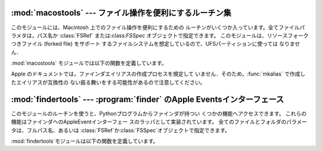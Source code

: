 
:mod:`macostools` --- ファイル操作を便利にするルーチン集
========================================================

.. module:: macostools
   :platform: Mac
   :synopsis: ファイル操作を便利にするルーチン集。


このモジュールには、Macintosh 上でのファイル操作を便利にするための ルーチンがいくつか入っています。全てファイルパラメタは，パス名か
:class:`FSRef` または:class:`FSSpec` オブジェクトで指定できます。 このモジュールは、リソースフォークつきファイル (forked
file) をサポート するファイルシステムを想定しているので、UFSパーティションに使っては なりません．

:mod:`macostools` モジュールでは以下の関数を定義しています。


.. function:: copy(src, dst[, createpath[, copytimes]])

   ファイル*src*を*dst*へコピーします。 *createpath* が真なら、必要に応じて*dst*に至るまでのフォルダ を作成します。
   このメソッドはデータとリソースフォーク，そしていくつかのファインダ情報 (クリエータ、タイプ、フラグ) をコピーします。オプションの *copytypes*
   を指定すると，作成日、修正日、バックアップ日の情報のコピー (デフォルトでは コピーします) を制御できます。カスタムアイコン、コメント、アイコン位置は
   コピーされません。


.. function:: copytree(src, dst)

   *src*から*dst*へ再帰的にファイルのツリーをコピーします。 必要に応じてフォルダを作成してゆきます．*src*と*dst*はパス名で
   指定しなければなりません。


.. function:: mkalias(src, dst)

   *src*を示すファインダエイリアス*dst*を作成します。


.. function:: touched(dst)

   ファイル*dst*のクリエータやタイプなどのファインダ情報が変わったこと をファインダに知らせます。
   ファイルはパス名か:class:`FSSpec`で指定できます。この呼び出しは， ファインダにアイコンを再描画させるよう命令します。


.. data:: BUFSIZ

   ``copy``に用いるバッファサイズで、デフォルトは 1 メガバイトです。

Apple のドキュメントでは，ファインダエイリアスの作成プロセスを規定して いません．そのため，:func:`mkalias` で作成したエイリアスが互換性の
ない振る舞いをする可能性があるので注意してください。


:mod:`findertools` --- :program:`finder` のApple Eventsインターフェース
=======================================================================

.. module:: findertools
   :platform: Mac
   :synopsis: finderのApple Eventsインターフェースのラッパ。


.. index:: single: AppleEvents

このモジュールのルーチンを使うと、Pythonプログラムからファインダが持つい くつかの機能へアクセスできます。
これらの機能はファインダへのAppleEventインターフェー スのラッパとして実装されています。 全てのファイルとフォルダのパラメータは、フルパス名、あるいは
:class:`FSRef`か:class:`FSSpec`オブジェクトで指定できます。

:mod:`findertools`モジュールは以下の関数を定義しています。


.. function:: launch(file)

   ファインダに*file*を起動するように命令します。 起動が意味するものは*file*に依存します。アプリケーションなら起動しま
   すし、フォルダなら開かれ、文書なら適切なアプリケーションで開かれます。


.. function:: Print(file)

   ファインダにファイルを印刷するよう命令します。 実際の動作はファイルを選択し、ファインダのファイルメニューから印刷コマン ドを使うのと同じです。


.. function:: copy(file, destdir)

   ファインダにファイルかフォルダである*file*をフォルダ*destdir*に コピーするよう命令します。
   この関数は新しいファイルを示す:class:`Alias`オブジェクトを返します。


.. function:: move(file, destdir)

   ファインダにファイルかフォルダである*file*をフォルダ*destdir*に 移動するように命令します。
   この関数は新しいファイルを示す:class:`Alias`オブジェクトを返します。


.. function:: sleep()

   マシンがサポートしていれば、ファインダにMacintoshをスリープさせるよう命 令します。


.. function:: restart()

   ファインダに、マシンを適切に再起動するよう命令します。


.. function:: shutdown()

   ファインダに、マシンを適切にシャットダウンするよう命令します。

